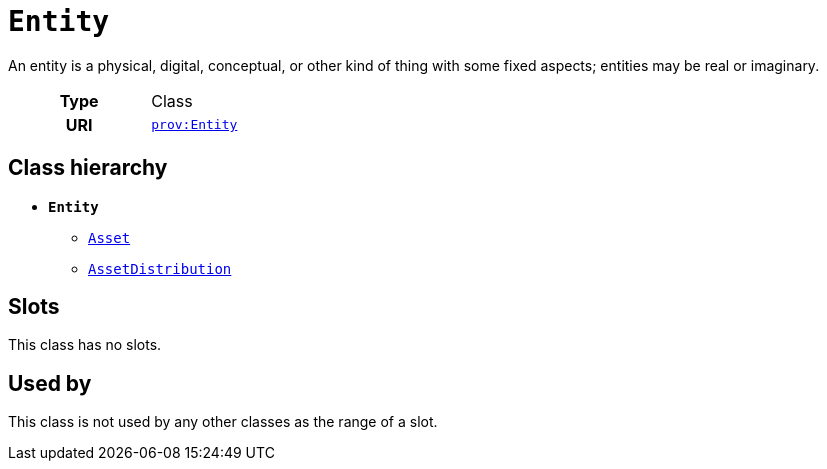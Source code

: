 = `Entity`
:toclevels: 4


+++An entity is a physical, digital, conceptual, or other kind of thing with some fixed aspects; entities may be real or imaginary.+++


[cols="h,3",width=65%]
|===
| Type
| Class

| URI
| http://www.w3.org/ns/prov#Entity[`prov:Entity`]




|===

== Class hierarchy
* *`Entity`*
 ** xref::class/Asset.adoc[`Asset`]
 ** xref::class/AssetDistribution.adoc[`AssetDistribution`]


== Slots


This class has no slots.


== Used by


This class is not used by any other classes as the range of a slot.
